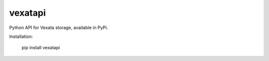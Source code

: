 vexatapi
========
Python API for Vexata storage, available in PyPi.

Installation:

    pip install vexatapi
